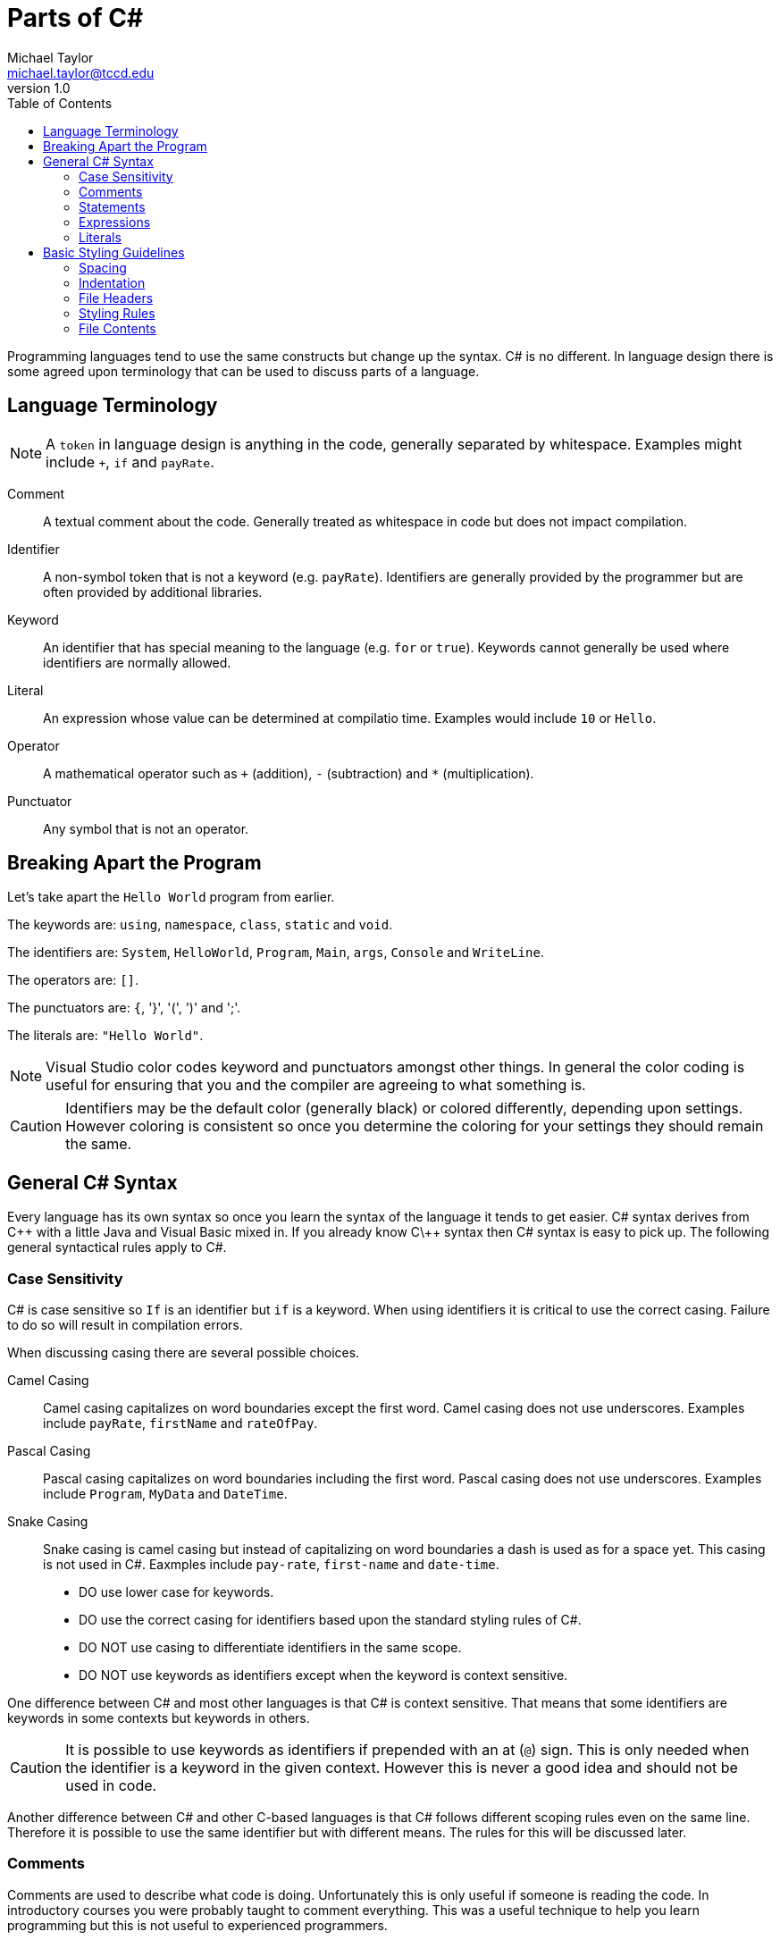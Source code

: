 = Parts of C#
Michael Taylor <michael.taylor@tccd.edu>
v1.0
:toc:

Programming languages tend to use the same constructs but change up the syntax. C# is no different. In language design there is some agreed upon terminology that can be used to discuss parts of a language. 

== Language Terminology

NOTE: A `token` in language design is anything in the code, generally separated by whitespace. Examples might include `+`, `if` and `payRate`.

Comment::
A textual comment about the code. Generally treated as whitespace in code but does not impact compilation.
Identifier::
A non-symbol token that is not a keyword (e.g. `payRate`). Identifiers are generally provided by the programmer but are often provided by additional libraries.
Keyword::
An identifier that has special meaning to the language (e.g. `for` or `true`). Keywords cannot generally be used where identifiers are normally allowed.
Literal::
An expression whose value can be determined at compilatio time. Examples would include `10` or `Hello`.
Operator::
A mathematical operator such as `+` (addition), `-` (subtraction) and `*` (multiplication).
Punctuator::
Any symbol that is not an operator.

== Breaking Apart the Program

Let's take apart the `Hello World` program from earlier.

The keywords are: `using`, `namespace`, `class`, `static` and `void`.

The identifiers are: `System`, `HelloWorld`, `Program`, `Main`, `args`, `Console` and `WriteLine`.

The operators are: `[]`.

The punctuators are: `{`, '}', '(', ')' and ';'.

The literals are: `"Hello World"`.

NOTE: Visual Studio color codes keyword and punctuators amongst other things. In general the color coding is useful for ensuring that you and the compiler are agreeing to what something is. 

CAUTION: Identifiers may be the default color (generally black) or colored differently, depending upon settings. However coloring is consistent so once you determine the coloring for your settings they should remain the same.

== General C# Syntax

Every language has its own syntax so once you learn the syntax of the language it tends to get easier. C# syntax derives from C\++ with a little Java and Visual Basic mixed in. If you already know C\++ syntax then C# syntax is easy to pick up. The following general syntactical rules apply to C#.

=== Case Sensitivity

C# is case sensitive so `If` is an identifier but `if` is a keyword. When using identifiers it is critical to use the correct casing. Failure to do so will result in compilation errors.

When discussing casing there are several possible choices.

Camel Casing::
Camel casing capitalizes on word boundaries except the first word. Camel casing does not use underscores. Examples include `payRate`, `firstName` and `rateOfPay`.
Pascal Casing::
Pascal casing capitalizes on word boundaries including the first word. Pascal casing does not use underscores. Examples include `Program`, `MyData` and `DateTime`.
Snake Casing::
Snake casing is camel casing but instead of capitalizing on word boundaries a dash is used as for a space yet. This casing is not used in C#. Eaxmples include `pay-rate`, `first-name` and `date-time`.

* DO use lower case for keywords.
* DO use the correct casing for identifiers based upon the standard styling rules of C#.
* DO NOT use casing to differentiate identifiers in the same scope.
* DO NOT use keywords as identifiers except when the keyword is context sensitive.

One difference between C# and most other languages is that C# is context sensitive. That means that some identifiers are keywords in some contexts but keywords in others.

CAUTION: It is possible to use keywords as identifiers if prepended with an at (`@`) sign. This is only needed when the identifier is a keyword in the given context. However this is never a good idea and should not be used in code. 

Another difference between C# and other C-based languages is that C# follows different scoping rules even on the same line. Therefore it is possible to use the same identifier but with different means. The rules for this will be discussed later.

=== Comments

Comments are used to describe what code is doing. Unfortunately this is only useful if someone is reading the code. In introductory courses you were probably taught to comment everything. This was a useful technique to help you learn programming but this is not useful to experienced programmers.

In C# the best code is code that does not need comments. If code needs comment then it probably needs to be rewritten. But there are cases where comments are useful. In general comments should describe why the code is doing what it is doing, not what it is doing. Any programmer can read the code so comments describing the code is not useful.

C# supports both single and multi-line comments. All comments are replaced with a single whitespace by the compiler. 

Single line comments extend from the start of the comment to the end of the current line. Single line comments are useful for describing a line of code.

[source,csharp]
----
//This is a single line comment. It goes until the end of the line.
----

Multi line comments extend from the start of the comment until the end. Multi line comments can extend across multiple lines. Multi line comments are seldom used in C# outside file headers.

[source,csharp]
----
/* 
 * This is a multi-line comment.
 * It continues until the closing comment is specified.
 * The asterisk at the beginning is not required but helps to line up the lines.
 */
----

=== Statements

Statements in a language perform an action that does not return a value. Statements include the `if` statement and a function declaration. Within a code block all statements end with a semicolon. 

NOTE: The semicolon is a `sequence point`. A sequence point is used by the compiler to help reset after a syntactical error occurs. Appropriate use of semicolons help the compiler recover faster resulting in easier to diagnose and more accurate errors.

Statements often consist of expressions and child statements. Good indenting helps make more complex statements easier to read.

=== Expressions

An expression calculates a value that can be used in larger expressions or statements. Examples of expressions would include arithmetic expressions and literals. 

NOTE: In most cases an expression can be converted to a statement by ending it with a semicolon. However C# will report unused expressions as a warning because this is generally wrong.

=== Literals

Literals are a special kind of expression. Unlike most other expressions a literal is calculated at compile time and generally its value is baked into source code. Literals have the same characteristics as a constant variable except they have no name. Literals can only be primitive types.

[source,csharp]
----
//An integral literal
10

//A string literal
"Hello world"

//An integral literal consisting of multiple literals
4 + 6 * 5
----

== Basic Styling Guidelines

=== Spacing 

Like other languages spaces have no impact on the generated code. Therefore use spacing to make code more readable. In general use a single space between different types of tokens. For example the following is the preferred styling.

[source,csharp]
----
//This is hard to read
(10+4*6)

//This is easier and generates the same code
(10 + 4 * 6)
----

Use a single blank line between blocks of code. Blocks of code are like paragraphs in written text. Using a blank line makes it easier to see the blocks of related code.

CAUTION: Do not use multiple blank lines between code. There is no benefit other than making code harder to fit on a screen.

* DO use a single space between tokens including operators. There are a few exceptions such as in function calls and at the end of lines.
* DO use a single blank line between blocks of code.
* DO NOT use multiple blank lines between blocks of code.

=== Indentation

When starting new blocks (such as inside `if` statements) indent one more than the parent block. Indentation makes it easier to understand blocks that have child blocks. As with spacing it has no impact on the generated code.

[source,csharp]
----
//This is hard to read
if (someCondition)
DoSomework();
else
{
DoSomeOtherwWork();
DoSomeMoreWork();
};

//This is easier to read
if (someCondition)
   DoSomework();
else
{
   DoSomeOtherwWork();
   DoSomeMoreWork();
};
----

CAUTION: Visual Studio uses indentation automatically. Failure to follow standard indentation rules will result in unformatted code and/or extra work.

* DO use one indent when entering a new block.
* DO NOT mix indentation in the same block.

=== File Headers

A special case exists for file headers. A file header is a comment at the top of a source file that generally contains information such as the company name, copyright notice and any licensing terms. All source files you generate should have a file header. 

NOTE: Do not include the name of the file in the header.

WARNING: For this course all source files you create must have a file header. The first lab assignment will discuss the file header.

* DO NOT use comments to describe what code does. Any programmer can understand the code.
* DO use a comment to describe why the code behaves the way it does.
* DO put a blank line before a comment to indicate the new block that the comment is describing.
* DO prefer single line comments even when they take up multiple lines.
* DO put a file header at the top of any source files you create.

=== Styling Rules

While there is no required styling rules in C# it is a highly formalized language in terms of styling. Failure to follow the standard styling rules will cause more work on your part and may cause issues integrating with other code. 

CAUTION: In this course you will be required to follow the standard styling rules for C# to enforce consistency. As part of the core settings available for the course is a styling file that will help you follow the correct styling rules.

* DO use the provided `.editorconfig` to help enforce standard C# styling rules.
* DO fix any styling warnings in code once the code is working properly.

=== File Contents

For simple programs it may be OK to put multiple things into a single file. As a program grows in complexity this becomes less useful. When writing C# code put all types into their own files. Since a project may have hundreds of files ensure that each file matches the type it contains.

.Product.cs
[source,csharp]
----
//Code for the Program type
----

